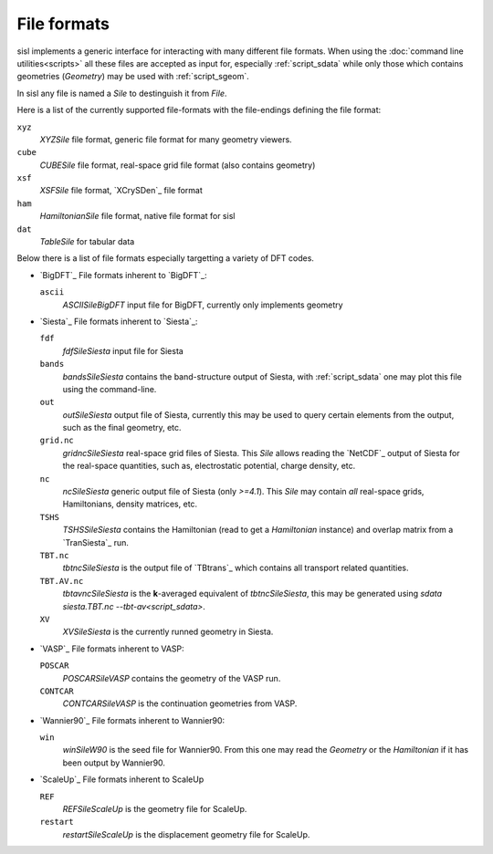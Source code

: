 
File formats
============

sisl implements a generic interface for interacting with many different file
formats. When using the :doc:`command line utilities<scripts>` all these files
are accepted as input for, especially :ref:`script_sdata` while only those which
contains geometries (`Geometry`) may be used with :ref:`script_sgeom`.

In sisl any file is named a `Sile` to destinguish it from `File`.

Here is a list of the currently supported file-formats with the file-endings
defining the file format:

``xyz``
   `XYZSile` file format, generic file format for many geometry viewers.

``cube``
   `CUBESile` file format, real-space grid file format (also contains geometry)

``xsf``
   `XSFSile` file format, `XCrySDen`_ file format

``ham``
   `HamiltonianSile` file format, native file format for sisl

``dat``
   `TableSile` for tabular data

Below there is a list of file formats especially targetting a variety of DFT codes.

* `BigDFT`_
  File formats inherent to `BigDFT`_:

  ``ascii``
      `ASCIISileBigDFT` input file for BigDFT, currently only implements geometry

* `Siesta`_
  File formats inherent to `Siesta`_:

  ``fdf``
      `fdfSileSiesta` input file for Siesta

  ``bands``
      `bandsSileSiesta` contains the band-structure output of Siesta, with
      :ref:`script_sdata` one may plot this file using the command-line.

  ``out``
      `outSileSiesta` output file of Siesta, currently this may be used to
      query certain elements from the output, such as the final geometry, etc.

  ``grid.nc``
      `gridncSileSiesta` real-space grid files of Siesta. This `Sile` allows
      reading the `NetCDF`_ output of Siesta for the real-space quantities, such
      as, electrostatic potential, charge density, etc.

  ``nc``
      `ncSileSiesta` generic output file of Siesta (only `>=4.1`).
      This `Sile` may contain *all* real-space grids, Hamiltonians, density matrices, etc.
  
  ``TSHS``
      `TSHSSileSiesta` contains the Hamiltonian (read to get a `Hamiltonian` instance)
      and overlap matrix from a `TranSiesta`_ run.

  ``TBT.nc``
      `tbtncSileSiesta` is the output file of `TBtrans`_ which contains all transport
      related quantities.

  ``TBT.AV.nc``
      `tbtavncSileSiesta` is the **k**-averaged equivalent of `tbtncSileSiesta`,
      this may be generated using `sdata siesta.TBT.nc --tbt-av<script_sdata>`.

  ``XV``
      `XVSileSiesta` is the currently runned geometry in Siesta.

* `VASP`_
  File formats inherent to VASP:

  ``POSCAR``
      `POSCARSileVASP` contains the geometry of the VASP run.

  ``CONTCAR``
      `CONTCARSileVASP` is the continuation geometries from VASP.

* `Wannier90`_
  File formats inherent to Wannier90:

  ``win``
      `winSileW90` is the seed file for Wannier90. From this one may read the `Geometry`
      or the `Hamiltonian` if it has been output by Wannier90.

* `ScaleUp`_
  File formats inherent to ScaleUp

  ``REF``
      `REFSileScaleUp` is the geometry file for ScaleUp. 

  ``restart``
      `restartSileScaleUp` is the displacement geometry file for ScaleUp. 
